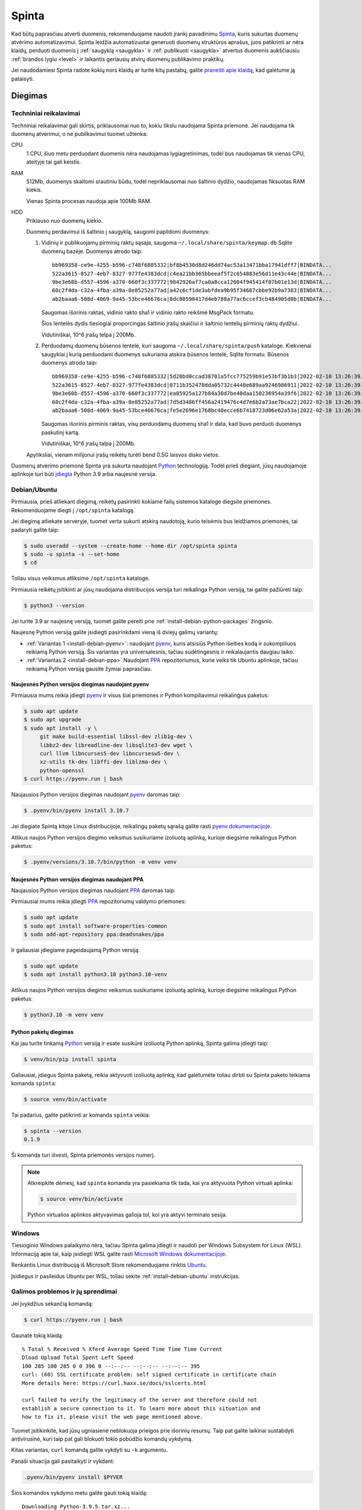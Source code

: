 .. default-role:: literal

.. _spinta:

Spinta
######

Kad būtų paprasčiau atverti duomenis, rekomenduojame naudoti įrankį pavadinimu
`Spinta`__, kuris sukurtas duomenų atvėrimo automatizavimui. Spinta leidžia
automatizuotai generuoti duomenų struktūros aprašus, juos patikrinti ar nėra
klaidų, perduoti duomenis į :ref:`saugyklą <saugykla>` ir :ref:`publikuoti
<saugykla>` atvertus duomenis aukščiausiu :ref:`brandos lygiu <level>` ir
laikantis geriausių atvirų duomenų publikavimo praktikų.

__ https://github.com/atviriduomenys/spinta

Jei naudodamiesi Spinta radote kokių nors klaidų ar turite kitų pastabų,
galite `pranešti apie klaidą`__, kad galėtume ją pataisyti.

__ https://github.com/atviriduomenys/spinta/issues/new


Diegimas
********

Techniniai reikalavimai
=======================

Techniniai reikalavimai gali skirtis, priklausomai nuo to, kokiu tikslu
naudojama Spinta priemonė. Jei naudojama tik duomenų atvėrimui, o ne
publikavimui tuomet užtenka:

CPU
    1 CPU, šiuo metu perduodant duomenis nėra naudojamas lygiagretinimas,
    todėl bus naudojamas tik vienas CPU, ateityje tai gali keistis.

RAM
    512Mb, duomenys skaitomi srautiniu būdu, todėl nepriklausomai nuo
    šaltinio dydžio, naudojamas fiksuotas RAM kiekis.

    Vienas Spinta procesas naudoja apie 100Mb RAM.

HDD
    Priklauso nuo duomenų kiekio.

    Duomenų perdavimui iš šaltinio į saugyklą, saugomi papildomi duomenys:

    1. Vidinių ir publikuojamų pirminių raktų sąsaja, saugoma
       `~/.local/share/spinta/keymap.db` Sqlite duomenų bazėje. Duomenys
       atrodo taip::

           bb969358-ce9e-4255-b596-c748f6885332|bf8b4530d8d246dd74ac53a13471bba17941dff7|BINDATA...
           522a3615-8527-4eb7-8327-977fe4383dcd|c4ea21bb365bbeeaf5f2c654883e56d11e43c44e|BINDATA...
           9be3e60b-d557-4596-a370-660f3c337772|9842926af7ca0a8cca12604f945414f07b01e13d|BINDATA...
           60c2f4da-c32a-4fba-a39a-8e85252a77ad|a42c6cf1de3abfdea9b95f34687cbbe92b9a7383|BINDATA...
           ab2baaa6-508d-4069-9a45-53bce46676ca|8dc00598417d4eb788a77ac6ccef3cb484905d8b|BINDATA...

       Saugomas išorinis raktas, vidinio rakto sha1 ir vidinio rakto reikšmė
       MsgPack formatu.

       Šios lentelės dydis tiesiogiai proporcingas šaltinio įrašų skaičiui ir
       šaltinio lentelių pirminių raktų dydžiui.

       Vidutiniškai, 10^6 įrašų telpa į 200Mb.

    2. Perduodamų duomenų būsenos lentelė, kuri saugoma
       `~/.local/share/spinta/push` kataloge. Kiekvienai saugyklai į kurią
       perduodami duomenys sukuriama atskira būsenos lentelė, Sqlite formatu.
       Būsenos duomenys atrodo taip::

           bb969358-ce9e-4255-b596-c748f6885332|5d28bd0ccad38701a5fcc775259b91e53bf3b1b3|2022-02-10 13:26:39.255110
           522a3615-8527-4eb7-8327-977fe4383dcd|0711b352478dda05732c4448e689aa9246986911|2022-02-10 13:26:39.255602
           9be3e60b-d557-4596-a370-660f3c337772|ea85925a127b84a30d7be40daa150236954a39f6|2022-02-10 13:26:39.255976
           60c2f4da-c32a-4fba-a39a-8e85252a77ad|7d5d3486ff456a2419476c4d7e6b2a73ae7bca22|2022-02-10 13:26:39.256167
           ab2baaa6-508d-4069-9a45-53bce46676ca|fe5e2696e1768bc40ecce6b7418723d06e62a53a|2022-02-10 13:26:39.256342

       Saugomas išorinis pirminis raktas, visų perduodamų duomenų sha1 ir
       data, kad buvo perduoti duomenys paskutinį kartą.

       Vidutiniškai, 10^6 įrašų talpa į 200Mb.

    Apytiksliai, vienam milijonui įrašų reikėtų turėti bend 0.5G laisvos
    disko vietos.

Duomenų atvėrimo priemonė Spinta yra sukurta naudojant Python_ technologiją.
Todėl prieš diegiant, jūsų naudojamoje aplinkoje turi būti `įdiegta`__ Python
3.9 arba naujesnė versija.

.. _Python: https://www.python.org/

__ https://www.python.org/downloads/


.. _install-debian-ubuntu:

Debian/Ubuntu
=============

Pirmiausia, prieš atliekant diegimą, reikėtų pasirinkti kokiame failų
sistemos kataloge diegsite priemones. Rekomenduojame diegti į `/opt/spinta`
katalogą.

Jei diegimą atliekate serveryje, tuomet verta sukurti atskirą naudotoją,
kurio teisėmis bus leidžiamos priemonės, tai padaryti galite taip:

.. code-block:: sh

    $ sudo useradd --system --create-home --home-dir /opt/spinta spinta
    $ sudo -u spinta -s --set-home
    $ cd

Toliau visus veiksmus atliksime `/opt/spinta` kataloge.

Pirmiausia reikėtų įsitikinti ar jūsų naudojama distribucijos versija turi
reikalinga Python versiją, tai galite pažiūrėti taip:

.. code-block:: sh

    $ python3 --version

Jei turite 3.9 ar naujesnę versiją, tuomet galite pereiti prie
:ref:`install-debian-python-packages` žingsnio.

Naujesnę Python versiją galite įsidiegti pasirinkdami vieną iš dviejų galimų
variantų:

- :ref:`Variantas 1 <install-debian-pyenv>`: naudojant pyenv_, kuris atsisiūs
  Python išeities kodą ir sukompiliuos reikiamą Python versiją. Šis variantas
  yra universalesnis, tačiau sudėtingesnis ir reikalaujantis daugiau laiko.

- :ref:`Variantas 2 <install-debian-ppa>` Naudojant PPA_ repozitoriumus, kurie
  veiks tik Ubuntu aplinkoje, tačiau reikiamą Python versiją gausite žymiai
  paprasčiau.

.. _PPA: https://help.ubuntu.com/community/PPA
.. _pyenv: https://github.com/pyenv/pyenv

.. _install-debian-pyenv:

Naujesnės Python versijos diegimas naudojant pyenv
--------------------------------------------------

Pirmiausia mums reikia įdiegti pyenv_ ir visus šiai priemones ir Python
kompiliavimui reikalingus paketus:

.. code-block:: sh

    $ sudo apt update
    $ sudo apt upgrade
    $ sudo apt install -y \
         git make build-essential libssl-dev zlib1g-dev \
         libbz2-dev libreadline-dev libsqlite3-dev wget \
         curl llvm libncurses5-dev libncursesw5-dev \
         xz-utils tk-dev libffi-dev liblzma-dev \
         python-openssl
    $ curl https://pyenv.run | bash

Naujausios Python versijos diegimas naudojant pyenv_ daromas taip:

.. code-block:: sh

    $ .pyenv/bin/pyenv install 3.10.7

Jei diegiate Spintą kitoje Linux distribucijoje, reikalingų paketų sąrašą
galite rasti `pyenv dokumentacijoje`_.

.. _pyenv dokumentacijoje: https://github.com/pyenv/pyenv/wiki#suggested-build-environment

Atlikus naujos Python versijos diegimo veiksmus susikuriame izoliuotą aplinką,
kurioje diegsime reikalingus Python paketus:

.. code-block:: sh

    $ .pyenv/versions/3.10.7/bin/python -m venv venv


.. _install-debian-ppa:

Naujesnės Python versijos diegimas naudojant PPA
------------------------------------------------

Naujausios Python versijos diegimas naudojant PPA_ daromas taip:

Pirmiausiai mums reikia įdiegti PPA_ repozitoriumų valdymo priemones:

.. code-block:: sh

    $ sudo apt update
    $ sudo apt install software-properties-common
    $ sudo add-apt-repository ppa:deadsnakes/ppa

Ir galiausiai įdiegiame pageidaujamą Python versiją:

.. code-block:: sh

    $ sudo apt update
    $ sudo apt install python3.10 python3.10-venv

Atlikus naujos Python versijos diegimo veiksmus susikuriame izoliuotą aplinką,
kurioje diegsime reikalingus Python paketus:

.. code-block:: sh

    $ python3.10 -m venv venv


.. _install-debian-python-packages:

Python paketų diegimas
----------------------

Kai jau turite tinkamą Python_ versiją ir esate susikūrė izoliuotą Python
aplinką, Spinta galima įdiegti taip:

.. code-block:: sh

    $ venv/bin/pip install spinta

Galiausiai, įdiegus Spinta paketą, reikia aktyvuoti izoliuotą aplinką, kad
galėtumėte toliau dirbti su Spinta paketo teikiama komanda `spinta`:

.. code-block:: sh

    $ source venv/bin/activate

Tai padarius, galite patikrinti ar komanda `spinta` veikia:

.. code-block:: sh

    $ spinta --version
    0.1.9

Ši komanda turi išvesti, Spinta priemonės versijos numerį.

.. note::

    Atkreipkite dėmesį, kad `spinta` komanda yra pasiekiama tik tada, kai yra
    aktyvuota Python virtuali aplinka:

    .. code-block:: sh

        $ source venv/bin/activate

    Python virtualios aplinkos aktyvavimas galioja tol, kol yra aktyvi terminalo
    sesija.


Windows
=======

Tiesioginio Windows palaikymo nėra, tačiau Spinta galima įdiegti ir naudoti
per Windows Subsystem for Linux (WSL). Informaciją apie tai, kaip įsidiegti
WSL galite rasti `Microsoft Windows dokumentacijoje`__.

__ https://docs.microsoft.com/en-us/windows/wsl/install-win10

Renkantis Linux distribuciją iš Microsoft Store rekomenduojame rinktis Ubuntu_.

.. _Ubuntu: https://www.microsoft.com/en-in/p/ubuntu/9nblggh4msv6?activetab=pivot:overviewtab

Įsidiegus ir pasileidus Ubuntu per WSL, toliau sekite
:ref:`install-debian-ubuntu` instrukcijas.


Galimos problemos ir jų sprendimai
==================================

Jei įvykdžius sekančią komandą:

.. code-block:: sh

    $ curl https://pyenv.run | bash

Gaunate tokią klaidą::

    % Total % Received % Xferd Average Speed Time Time Time Current
    Dload Upload Total Spent Left Speed
    100 285 100 285 0 0 396 0 --:--:-- --:--:-- --:--:-- 395
    curl: (60) SSL certificate problem: self signed certificate in certificate chain
    More details here: https://curl.haxx.se/docs/sslcerts.html

    curl failed to verify the legitimacy of the server and therefore could not
    establish a secure connection to it. To learn more about this situation and
    how to fix it, please visit the web page mentioned above.

Tuomet įsitikinkite, kad jūsų ugniasienė neblokuoja  prieigos prie išorinių
resursų. Taip pat galite laikinai sustabdyti antivirusinė, kuri taip pat gali
blokuoti tokio pobūdžio komandų vykdymą.

Kitas variantas, `curl` komandą galite vykdyti su `-k` argumentu.

Panaši situacija gali pasitaikyti ir vykdant:

.. code-block:: sh

    .pyenv/bin/pyenv install $PYVER

Šios komandos vykdymo metu galite gauti tokią klaidą::

    Downloading Python-3.9.5.tar.xz...
    -> https://www.python.org/ftp/python/3.9.5/Python-3.9.5.tar.xz
    error: failed to download Python-3.9.5.tar.xz

    BUILD FAILED (Ubuntu 20.04 using python-build 2.0.0)

Tokių atveju įsitikinkite ar ugniasienė leidžia kreiptis į išore ir
pabandykite laikinai sustabdyti antivirusinę programą.


Testavimas
**********

Prieš darant naujų versijų atnaujinimus, reikomenduojama išsitestuoti ar naujos
versijos veikia gerai. Testavimą geriausia atlikti atskiroje, izoliuotoje
testavimo aplinkoje, kad nesugadinti duomenų failų.

Prieš išleidžiant stabilias versijas, Spinta paketas išleidžiamas su `rcX`
žyme, kur raidės `rc` reiškia leidimo kandidatai (angl. *release candidate*), o
`X` kandidato numeris.

Leidimo kandidatai nėra įdiegiami automatiškai, todėl diegimą reikia atlikti
naudojant `--pre` argumentą.

Žemiau pateikiama pilna instrukcija, kaip parengti izoliuotą aplinką testavimui
ir kaip įsidiegti naujas versijas testavimo aplinkoje.

Atkreipkite dėmesį, kad visos komandos turi būti vykdomos vienoje terminalo
sesijoje, kadangi yra naudojami kintamieji tokie kaip `BASEDIR`, kurie galioja
tik vienoje aktyvioje terminalo sesijoje. Jei pradedate dirbti su nauja sesija,
nepamirškite iš naujo deklaruoti kintamuosius.

1. Pirmiausiai deklaruojame kintamuosius, kuriuos naudosime kitose komandose.

   Pakeiskite `0.1.64` versijos numerį į tą, kurį norite testuoti.

   ::

        BASEDIR=$PWD/test/0.1.64
        export SPINTA_CONFIG=$BASEDIR/config.yml

   Šių kintamųjų pagalba, nurodome atskirą katalogą, skirtą konkrečios versijos
   testavimui, visi duomenų ir konfigūracijos failai bus saugomi `BASEDIR`
   kantamojo apibrėžtame kataloge.

2. Toliau sukuriame katalogą, kuriame bus saugomi visi konkrečios versijos
   failai.

   ::

        mkdir -p $BASEDIR

3. Sukuriame konfigūracijos failą, skirtą konkrečios versijos testavimui.

   Jei naudojate savo konfigūracinė failą galite jį nurodyti `<
   ~/.config/spinta/config.yml`, taip, kaip parodyta pavyzdyje. Jei savo
   konfigūracijos failo nenaudojate, tada reikėtu ištrinti šią dalį.

   Konfigūracijos failą galite sukurti šios komandos pagalba:

   ::

        cat > $BASEDIR/config.yml < ~/.config/spinta/config.yml <<EOF

        # Test environment overrides
        config_path: $BASEDIR/config
        data_path: $BASEDIR/data

        keymaps:
          default:
            type: sqlalchemy
            dsn: sqlite:///$BASEDIR/data/keymap.db

        accesslog:
          type: file
          file: $BASEDIR/accesslog.json
        EOF

   Atkreipkite dėmesį, kad konfigūracijos failo tekste naudojas `BASEDIR`
   kintamasis. Jei konfigūracijos failą kursite teksto redaktoriaus pagalba,
   nepamiršite pakeisti `$BASEDIR` į katalogą, kuriame testuojate versiją.

   Ar failas sukurtas teisinga galite peržiūrėti taip::

        cat $BASEDIR/config.yml

4. Nusikopijuokite savo konfigūracijos ir duomenų failus į įzoliuotą naujos
   versijos testavimo katalogą. Tokiu būdu, testavimo metu, jūsų esami failai
   nebus sugadinti.

   ::

        cp -avi ~/.config/spinta $BASEDIR/config
        cp -avi ~/.local/share/spinta $BASEDIR/data

5. Susikurkite izoliuotą Spinta paketo aplinką ir įdiektie norimą Spintos
   paketo versiją:

   ::

        python -m venv $BASEDIR/venv
        source $BASEDIR/venv/bin/activate
        pip install --upgrade --pre spinta
        spinta --version

   `--pre` argumentas nurodo, kad atnaujinimas turi būti daromas iki naujausios
   versijos, kuri dar nėra stabili. Be šio argumento, bus atnaujinama tik iki
   naujausios stabilios versijos.

   Jei norite ištestuoti naujausią stabilią versiją, tada `--pre` argumento
   nereikia.

   Norint įdiegti konkrečią versiją, versijos numeris nurodomas taip::

        pip install spinta==0.1.55

6. Galiausiai, galite leisti įprastas komans, tik duomenų kėlimą reikėtu daryti
   į put-test.data.gov.lt Saugyklos testinę aplinką.

7. Įsitikinus, kad nauja versija veikia, galite ją atsinaujinti ir savo
   gamybinėje aplinkoje. Tačiau, prieš tai reikia deaktyvuoti testinę aplinką:

   ::

        deactivate


Atnaujinimas
************

Norint atnaujinti Spinta paketą, reikia atlikti tokius žingsnius:

1. Komandų eilutėje pakeisti aktyvų kelią, kur yra įdiegta Spinta:

   .. code-block:: sh

       cd /kelias/iki/spinta

2. Atnaujinti Spinta paketą:

   .. code-block:: sh

       venv/bin/pip install --upgrade spinta


.. _spinta-configuravimas:

Konfigūravimas
**************

Įdiegus Spinta jokia papildoma konfigūracija nereikalinga, kadangi visus
reikalingus parametrus galima perduoti per komandinės eilutės argumentus,
pavyzdžiui:

.. code-block:: sh

    $ spinta inspect -r sql sqlite:///sqlite.db -o sdsa.xlsx

.. _spinta_configuration_with_data_source:

config.yml
==========

Norint išvengti jautrių duomenų perdavimo per komandinę eilutę ir pageidaujant,
kad duomenų bazės prisijugnimo parametrai nebūtų įrašomi į struktūros aprašą,
dalį parametrų galima iškelti į konfigūracijos failą:

.. code-block:: yaml
    :caption: config.yml

    backends:
      mydb:
        type: sql
        dsn: sqlite://sqlite.db

Iškėlus duomenų bazės konfigūracijos parametrus į konfigūracinį failą, komandų
eilutėje `-o config=config.yml` nurodoma configūracinio failo vieta, `-r sql
mydb` nurodo pavadinimą iš `backends` sąrašo:

.. code-block:: sh

    $ spinta -o config=config.yml inspect -r sql mydb -o sdsa.xlsx


.. _šdsa-generavimas:

ŠDSA generavimas
****************

Spinta leidžia automatiškai generuoti :term:`DSA` lentelę iš duomenų
šaltinio.

Tarkime, jei turime SQLite duomenų bazę su viena lentele:

.. code-block:: sh

    $ sqlite3 sqlite.db <<EOF
    CREATE TABLE COUNTRY (
        NAME TEXT
    );
    EOF

Tada iš tokio duomenų šaltinio, :term:`DSA` lentelę galima sugeneruoti taip:

.. code-block:: sh

    $ spinta inspect -r sql sqlite:///sqlite.db
    d | r | b | m | property | type   | ref | source
    dataset                  |        |     |
      | sql                  | sql    |     | sqlite:///sqlite.db
                             |        |     |
      |   |   | Country      |        |     | COUNTRY
      |   |   |   | name     | string |     | NAME

Šiuo atveju, kadangi nenurodėme kur saugoti sugeneruotą :term:`DSA` lentelę,
ji buvo tiesiog išvesta į ekraną.

`-r` argumentui perduoti du argumentai `sql` ir `sqlite:///sqlite.db`, kurie
atitinka :data:`resource.type` ir :data:`resource.source`.

Jei norima :term:`DSA` lentelę išsaugoti į Excel lentelę, tada argumento `-o`
pagalba galima nurodyti kelią iki failo, kuriame reikia išsaugoti :term:`DSA`
lentelę XLSX formatu:

.. code-block:: sh

    $ spinta inspect -r sql sqlite:///sqlite.db -o sdsa.xlsx

:term:`DSA` lentelę, išsaugotą XLSX formatu galima atsidaryti ir redaguoti
naudojant LibreOffice Calc, Excel ar kitomis skaičiuoklės programomis. Tačiau
taip pat lentelės turinį galima peržiūrėti ir Spintos pagalba:

.. code-block:: sh

    $ spinta show manifest.csv
    d | r | b | m | property | type   | ref | source
    dataset                  |        |     |
      | sql                  | sql    |     | sqlite:///sqlite.db
                             |        |     |
      |   |   | Country      |        |     | COUNTRY
      |   |   |   | name     | string |     | NAME


Jei turite daug duomenų šaltinių, galima juos visus surašyti į :term:`DSA`
lentelę, ir tada paleisti `inspect` komandą, kuri nuskaitys visus lentelėje
esančius duomenų šaltinius ir kiekvienam iš jų sugeneruos duomenų struktūros
aprašus.

Naują :term:`DSA` lentelę galite pradėti kurti taip:

.. code-block:: sh

    $ spinta init sdsa.xlsx

Ši komanda sugeneruos tuščią :term:`DSA` lentelę:

.. code-block:: sh

    $ spinta show sdsa.xlsx
    d | r | b | m | property | type   | ref | source

Tada, šią lentelę galite atsidaryti su jūsų `mėgiama skaičiuoklės programa`__ ir
užpildyti turimus duomenų šaltinius, pavyzdžiui, tokia užpildyta lentelė galėtų
atrodyti taip:

__ https://www.libreoffice.org/discover/calc/

.. code-block:: sh

    $ spinta show resources.xlsx

    d | r | b | m | property | type   | ref | source
    dataset                  |        |     |
      | sql                  | sql    |     | sqlite:///sqlite.db


Struktūros generavimas daromas panašiai, kaip ir nurodant resursus `-r`
argumentų pagalba, tik šį karta reikia nurodyti kelia iki :term:`DSA` lentelės:

.. code-block:: sh

    $ spinta inspect resources.xlsx -o sdsa.xlsx
    $ spinta show sdsa.xlsx
    d | r | b | m | property | type   | ref | source
    dataset                  |        |     |
      | sql                  | sql    |     | sqlite:///sqlite.db
                             |        |     |
      |   |   | Country      |        |     | COUNTRY
      |   |   |   | name     | string |     | NAME


Analogiškai :term:`DSA` lentelės generuojamos ir visiems kitiems
:data:`resource.type` formatams.


CSV
===

.. note::

    Kol kas Spinta neturi įmontuoto CSV formato palaikymo, todėl
    ši rekomendacija yra laikinas trūkstamo CSV palaikymo apėjimas. Ateityje
    planuojama integruoti Dask_ karkasą, kurio dėka atsiras CSV ir `daugelio
    kitų formatų`__ palaikymas.

    .. _Dask: https://dask.org/

    __ https://docs.dask.org/en/latest/dataframe-api.html#create-dataframes

Norint gauti pradinė ŠDSA variantą iš CSV failų, pirmiausiai CSV failus
reikėtų importuoti į SQLite duomenų bazę:

.. code-block:: sh

    $ sqlite3 data.db -csv ".import table1.csv table1"
    $ sqlite3 data.db -csv ".import table2.csv table2"
    $ sqlite3 data.db -csv ".import table3.csv table3"

Tokiu būdu importavus duomenis į SQLite, duomenų struktūros aprašas
generuojamas taip:

.. code-block:: sh

    $ spinta inspect -r sql sqlite:///data.db -o sdsa.xlsx

Jei pageidaujate, trūkstamus metaduomenis, tokius kaip duomenų laukus,
pirminius raktus ar ryšius galite pateikti naudodami `DB Browser for SQLite`_
programą. Tačiau tą patį galite padaryti ir skaičiuoklės pagalba, redaguodami
ŠDSA lentelę.

.. _DB Browser for SQLite: https://sqlitebrowser.org/


SQL
===

Jei norite struktūros aprašą nuskaityti iš vienos konkrečios duomenų bazės
schemos, tada galite naudoti `-f` parametrą, kuris leidžia nurodyti papildomus
parametrus:

.. code-block:: sh

    $ spinta inspect -r sql sqlite:///sqlite.db -f "connect(schema: 'MYSCHEMA')" -o sdsa.xlsx


SQLite
------

Generuojant :term:`DSA` iš SQLite duomenų bazės, jokių papildomų paketų
diegti nereikia. `inspect` komanda atrodys taip:

.. code-block:: sh

    $ spinta inspect -r sql sqlite:///data.db -o sdsa.xlsx

Atkreipkite dėmesį, kad absoliutus kelias atrodo taip::

    sqlite:////data.db

O reliatyvus atrodo taip::

    sqlite:///data.db


PostgreSQL
----------

Generuojant :term:`DSA` iš PostgreSQL duomenų bazės, jums papildomai reikia
įdiegti tokį Python paketą:

.. code-block:: sh

    $ pip install psycopg2-binary

O `inspect` komanda atrodys taip:

.. code-block:: sh

    $ spinta inspect -r sql postgresql+psycopg2://user:pass@host:port/db -o sdsa.xlsx


MySQL
-----

Generuojant :term:`DSA` iš MySQL duomenų bazės, jums papildomai reikia
įdiegti tokį Python paketą:

.. code-block:: sh

    $ pip install pymysql

O `inspect` komanda atrodys taip:

.. code-block:: sh

    $ spinta inspect -r sql mysql+pymysql://user:pass@host:port/db -o sdsa.xlsx


MySQL (<5.6)
------------

`pymysql` biblioteka palaiko MySQL >= 5.6 ir MariaDB >= 10 versijas. Jei
naudojate labai seną MySQL versiją, tuomet, vietoj `pymysql` reikėtų naudoti
senesnę mysqlclient_ biblioteką, kuri palaiko MySQL >= 3.23.32. `mysqlclient`
diegimui pirmiausia reikės įsidiegti tokius sisteminius paketus:

.. _mysqlclient: https://pypi.org/project/mysqlclient/

.. code-block:: sh

    $ sudo apt install build-essential python3-dev default-libmysqlclient-dev

O data ir pačią `mysqlclient` biblioteką:

.. code-block:: sh

    pip install mysqlclient

`inspect` komanda atrodys taip:

.. code-block:: sh

    spinta inspect -r sql mysql+mysqldb://user:pass@host:port/db -o sdsa.xlsx

*p.s. jei vis dar naudojate tokią seną MySQL versiją, laikas atsinaujinti!*


Microsoft SQL Server
--------------------

Generuojant :term:`DSA` iš Microsoft SQL Server duomenų bazės, jums
papildomai reikia įdiegti FreeTDS_ paketą:

.. _FreeTDS: http://www.freetds.org/

.. code-block:: sh

    $ sudo apt install freetds-bin

Ir pymssql_ Python paketą:

.. _pymssql: https://www.pymssql.org/

.. code-block:: sh

    $ pip install pymssql

Toliau reikia `sukonfigūruoti FreeTDS`_, rekomenduojame naudoti tokį
konfigūracijos failą:

.. _sukonfigūruoti FreeTDS: https://www.pymssql.org/freetds.html

.. code-block:: ini

    [global]
    tds version = 7.4
    port = 1433
    client charset = utf-8

`inspect` komanda atrodys taip:

.. code-block:: sh

    $ spinta inspect -r sql mssql+pymssql://user:pass@host:port/db -o sdsa.xlsx


Oracle
------

Generuojant :term:`DSA` iš Oracle duomenų bazės, jums
papildomai reikia įdiegti cx_Oracle_ paketą:

.. _cx_Oracle: https://oracle.github.io/python-cx_Oracle/

.. code-block:: sh

    $ pip install cx_Oracle

Dėl papildomos informacijos apie Oracle jungtį, skaitykite `cx_Oracle
dokumentacijoje`__.

__ https://cx-oracle.readthedocs.io/en/latest/index.html

`inspect` komanda atrodys taip:

.. code-block:: sh

    $ spinta inspect -r sql oracle+cx_oracle://user:pass@host:port/db -o sdsa.xlsx


XML
===

Jei naudojamas XML duomenų šaltinis, :term:`DSA` struktūrą galima sugeneruoti dviem būdais:
iš XML formatu turimų duomenų arba iš XSD schemos.

XML failas
----------

Iš XML formatu turimų duomenų :term:`DSA` generuojamas naudojant komandą `inspect`:

.. code-block:: sh

    $ spinta inspect -r dask/xml data.xml -o sdsa.xlsx

Šiuo atveju, jei XML struktūra bus ši:

.. code-block:: xml

    <city code="KNS">
        <name>
            Kaunas
        </name>
        <population>
            200000
        </population>
    </city>

Tai sugeneruotas :term:`DSA` atrodys taip:

.. code-block:: sh

    id | d | r | b | m | property   | type                    | ref | source       | prepare | level | access | uri | title | description
       | dataset                    |                         |     |              |         |       |        |     |       |
       |   | resource               | dask/xml                |     | data.xml     |         |       |        |     |       |
       |                            |                         |     |              |         |       |        |     |       |
       |   |   |   | City           |                         |     | /cities/city |         |       |        |     |       |
       |   |   |   |   | code       | string required unique  |     | @code        |         |       |        |     |       |
       |   |   |   |   | name       | string required unique  |     | name         |         |       |        |     |       |
       |   |   |   |   | population | integer required unique |     | population   |         |       |        |     |       |


XSD schema
----------

XSD schema aprašo XML duomenų struktūrą. Iš jos galima sugeneruoti :term:`DSA`, skirtą aprašyti XML duomenų šaltinį.

:term:`DSA` iš XSD schemos generuojamas naudojant `spinta copy` komandą:

.. code-block:: sh

  $ spinta copy schema.xsd -o sdsa.xslx

Šiuo atveju, aukščiau pavaizduotą :term:`DSA`, sugeneruotą iš XML, galima sugeneruoti iš tokios XSD schemos:

.. code-block:: xml

    <element name="city">
        <attribute name="code"></attribute>
        <element name="name" type="string"></element>
        <element name="population" type="int"></element>
    </element>


Jei yra poreikis, šitaip :term:`DSA` failą galima paruošti ir visam katalogui:

.. code-block:: sh

  $ spinta copy xsd_failai/* -o sdsa.xslx


ŠDSA atnaujinimas
*****************

Po to, kai yra sugeneruojamas pradinis ŠDSA ir papildomas trūkstamais
duomenimis, dažniausiai po tam tikro laiko, šaltinio duomenų struktūra
keičiasi ir karts nuo karto reikia atnaujinti esamą ŠDSA ir šaltinio,
įtraukiant naujausius pakeitimus šaltinyje.

Tai galima padaryti tokiu būdu:

.. code-block:: sh

    $ spinta inspect sdsa.xlsx -o sdsa_updated.xlsx

`sdsa_updated.xlsx` faile išliks visi metaduomenys, kuris buvo pradiniame `sdsa
.xlsx`, papildant juos naujais metaduomenimis iš šaltinio.


.. _šdsa-testavimas:

ŠDSA testavimas prieš publikuojant
**********************************

Kai jau yra parengtas ŠDSA variantas iš kurio galima atverti duomenis
pirmiausia reikia patikrinti are ŠDSA yra be klaidų. Tai galima padaryti šios
komandos pagalba:

.. code-block:: sh

    $ spinta check sdsa.xlsx

Jei klaidų nėra, tuomet papildomai, galima paleisti duomenų publikavimo
priemonę, kuri duomenis publikuos tiesiai iš pirminio duomenų šaltinio. Duomenų
publikavimas iš pirminio šaltinio turi tam tikrų apribojimų, tačiau ši galimybė
leidžia peržiūrėti, kaip atrodys publikuojami duomenys, prie juos publikuojan
viešai.

Kaip atrodys publikuojami duomenys, galite peržiūrėti taip:

.. code-block:: sh

    $ spinta run --mode external sdsa.xlsx

Ši komanda paleis HTTP serverį 127.0.0.1:8000 adresu, atsidarę šį adresą
naršyklėje galėsite peržiūrėti kaip atrodo duomenys.


.. _šdsa-vertimas-į-adsa:

ŠDSA vertimas į ADSA
********************

ŠDSA yra toks duomenų struktūros aprašas, kuris yra susietas su duomenų
šaltiniu, yra užpildytas :data:`source` stulpelis.

Verčiant ŠDSA į ADSA, iš esmės pašalinami :data:`source` ir :data:`prepare`
stulpelių duomenys, o taip pat pašalinamos visos eilutės, kurių
:data:`access` yra mažesnis, nei `open`.

ŠDSA vertimą į ADSA galima daryti automatiškai taip:

.. code-block:: sh

    $ spinta copy sdsa.xlsx --no-source --access open -o adsa.csv


.. _automatinis-atvėrimas:

Duomenų publikavimas į Saugyklą
*******************************

Prieš publikuojant duomenis į :ref:`Saugyklą <saugykla>`, Saugykloje turi būti
įkeltas :ref:`duomenų struktūros aprašas <dsa>`. Saugykla gali priimti tik
duomenis, turinčius :term:`DSA`.

Taip pat, prieš publikuojant duomenis, Saugykloje turi būti užregistruotas
klientas, kuriam suteikiamos rašymo į saugyklą teisės. Klientui suteikiamos
rašymo teisės į tam tikrą vardų erdvę, todėl skirtingi klientai, gali rašyti
duomenis tik į tam tikrą, jiems skirtą vardų erdvę.

Kliento autorizacijos duomenys turėtu būti pateikiami `credentials.cfg` faile.
`credentials.cfg` failo ieškoma `$XDG_CONFIG_HOME/spinta kataloge`__
(pavyzdžiui
`~/.config/spinta/credentials.cfg`). Šio failo formatas atrodo taip:

__ https://specifications.freedesktop.org/basedir-spec/latest/ar01s03.html

.. code-block:: ini

    [myclient@put.data.gov.lt]
    client = myclient
    secret = verysecret
    scopes =
      spinta_getall
      spinta_getone
      spinta_search
      spinta_changes
      spinta_datasets_gov_myorg_insert
      spinta_datasets_gov_myorg_upsert
      spinta_datasets_gov_myorg_update
      spinta_datasets_gov_myorg_patch
      spinta_datasets_gov_myorg_delete

Čia nurodomas kliento pavadinimas, slaptažodis ir leidimai (`scopes`).
Suteiktas leidimas skaityti visus duomenis ir rašyti tik į
`datasets/gov/myorg` vardų erdvę.

Kol kas kliento kūrimas Saugykloje yra daromas rankiniu būdu, atskiru
paklausimu, tačiau planuojama tai `automatizuoti`__.

__ https://github.com/atviriduomenys/spinta/issues/122

Galiausiai, įkėlus duomenų struktūros aprašą į Katalogą, iš Katalogo įkėlus
aprašą į saugyklą ir turinti klientą Saugykloje, galima publikuoti duomenis į
saugyklą tokiu būdu:

.. code-block:: sh

    $ spinta push sdsa.csv -o myclient@put.data.gov.lt

Vietoj `sdsa.csv` galima naudoti ir `sdsa.xlsx`, abu formatai, tiek CSV, tiek
XLSX yra palaikomi.

Dar vienas dalykas, į kurį reikėtu atkreipti dėmesį yra būsenos ir objektų
identifikatorių failai. Kadangi `spinta push` komanda į Saugyklą siunčia tik
tuos duomenis kurie dar nebuvo siųsti arba kurie pasikeitė, kad tai veiktų
saugoma duomenų perdavimo į Saugyklą būsena ir identifikatoriai. Būsena saugoma
SQLite duomenų bazėje, `$XDG_DATA_HOME/spinta/push/{remote}.db`__ faile (pavyzdžiui
`~/.local/share/spinta/push/get_data_gov_lt.db`). Identifikatoriai saugomi
`$XDG_DATA_HOME/spinta/keymap.db` SQLite faile (pavyzdžiui
`~/.local/share/spinta/keymap.db`. Priklausomai nuo duomenų kiekio šie failai
gali užimti gan daug vietos. Būsenos ir identifikatorių failuose saugomi
Saugykloje suteikti objektų identifikatoriai, vietiniai identifikatoriai ir
duomenų kontrolinės sumos.

__ https://specifications.freedesktop.org/basedir-spec/latest/ar01s03.html

Kadangi `spinta push` komanda saugo būseną, šią komandą galima leisti daug
kartų ir ji tęs duomenų perdavimą nuo tos vietose kur buvo baigta paskutinį
kartą.

Rekomenduojama šią duomenų publikavimo komanda įtraukti į automatiškai
vykdomų užduočių sąrašą, kad duomenys būtų publikuojamai automatiškai,
pavyzdžiui kas naktį arba kas valandą.

Reikėtu atkreipti dėmesį į tai, kad vienu metu reikėtu leisti tik vieną
`spinta push` komandos procesą.

`spinta push` komanda, prieš siunčiant duomenis, pirmiausiai suskaičiuoja kiek
yra objektų, kurie bus siunčiami, kad galėtų atvaizduoti progreso juostą. Jei
jūsų šaltinis yra lėtas galite naudoti `--no-progress-bar`, kad neskaičiuotų
objektų, pavyzdžiui:

.. code-block:: sh

    $ spinta push sdsa.csv -o myclient@put.data.gov.lt --no-progress-bar

Kitus galimus komandinės eilutės argumentus galite sužinoti taip:


.. code-block:: sh

    $ spinta push --help
